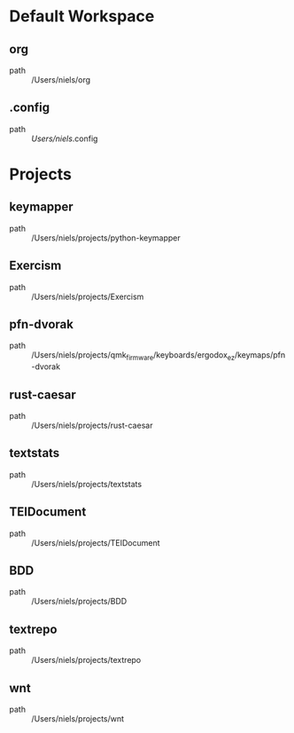 * Default Workspace
** org
 - path :: /Users/niels/org
** .config
 - path :: /Users/niels/.config
* Projects
** keymapper
 - path :: /Users/niels/projects/python-keymapper
** Exercism
 - path :: /Users/niels/projects/Exercism
** pfn-dvorak
 - path :: /Users/niels/projects/qmk_firmware/keyboards/ergodox_ez/keymaps/pfn-dvorak
** rust-caesar
 - path :: /Users/niels/projects/rust-caesar
** textstats
 - path :: /Users/niels/projects/textstats
** TEIDocument
 - path :: /Users/niels/projects/TEIDocument
** BDD
 - path :: /Users/niels/projects/BDD
** textrepo
 - path :: /Users/niels/projects/textrepo
** wnt
 - path :: /Users/niels/projects/wnt
